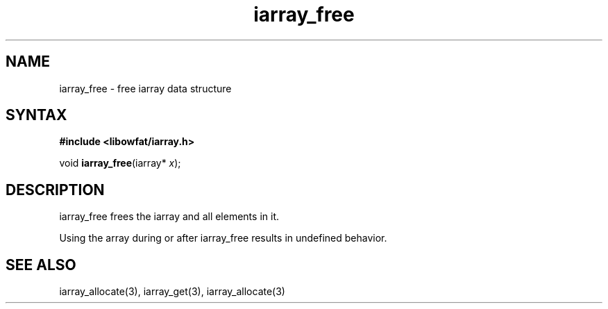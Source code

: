 .TH iarray_free 3
.SH NAME
iarray_free \- free iarray data structure
.SH SYNTAX
.B #include <libowfat/iarray.h>

void \fBiarray_free\fP(iarray* \fIx\fR);

.SH DESCRIPTION
iarray_free frees the iarray and all elements in it.

Using the array during or after iarray_free results in undefined
behavior.

.SH "SEE ALSO"
iarray_allocate(3), iarray_get(3), iarray_allocate(3)
